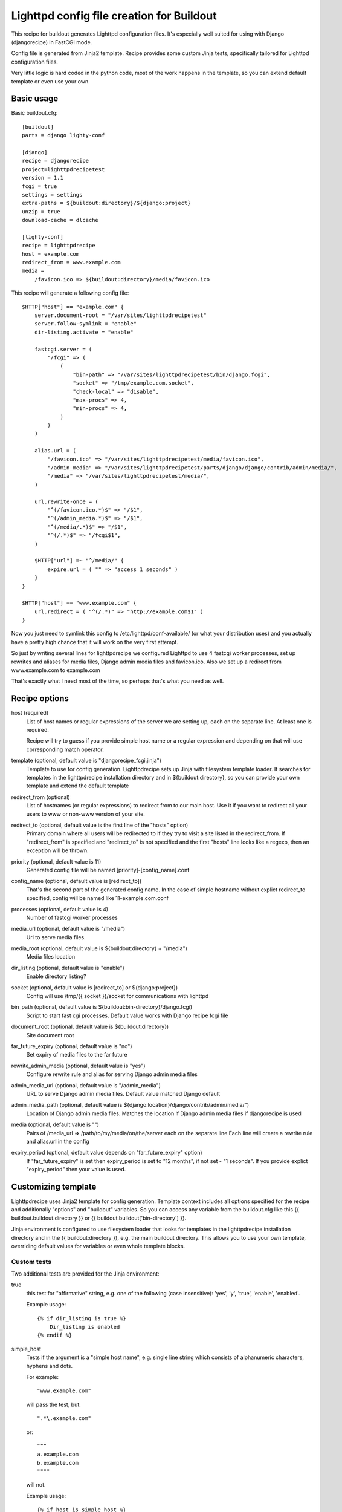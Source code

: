 ==========================================
Lighttpd config file creation for Buildout
==========================================

This recipe for buildout generates Lighttpd configuration files. It's
especially well suited for using with Django (djangorecipe) in FastCGI mode.

Config file is generated from Jinja2 template. Recipe provides some custom
Jinja tests, specifically tailored for Lighttpd configuration files.

Very little logic is hard coded in the python code, most of the work happens in
the template, so you can extend default template or even use your own.


Basic usage
===========

Basic buildout.cfg::

    [buildout]
    parts = django lighty-conf

    [django]
    recipe = djangorecipe
    project=lighttpdrecipetest
    version = 1.1
    fcgi = true
    settings = settings
    extra-paths = ${buildout:directory}/${django:project}
    unzip = true
    download-cache = dlcache

    [lighty-conf]
    recipe = lighttpdrecipe
    host = example.com
    redirect_from = www.example.com
    media =
        /favicon.ico => ${buildout:directory}/media/favicon.ico

This recipe will generate a following config file::

    $HTTP["host"] == "example.com" {
        server.document-root = "/var/sites/lighttpdrecipetest"
        server.follow-symlink = "enable"
        dir-listing.activate = "enable"

        fastcgi.server = (
            "/fcgi" => (
                (
                    "bin-path" => "/var/sites/lighttpdrecipetest/bin/django.fcgi",
                    "socket" => "/tmp/example.com.socket",
                    "check-local" => "disable",
                    "max-procs" => 4,
                    "min-procs" => 4,
                )
            )
        )

        alias.url = (
            "/favicon.ico" => "/var/sites/lighttpdrecipetest/media/favicon.ico",
            "/admin_media" => "/var/sites/lighttpdrecipetest/parts/django/django/contrib/admin/media/",
            "/media" => "/var/sites/lighttpdrecipetest/media/",
        )

        url.rewrite-once = (
            "^(/favicon.ico.*)$" => "/$1",
            "^(/admin_media.*)$" => "/$1",
            "^(/media/.*)$" => "/$1",
            "^(/.*)$" => "/fcgi$1",
        )

        $HTTP["url"] =~ "^/media/" {
            expire.url = ( "" => "access 1 seconds" )
        }
    }

    $HTTP["host"] == "www.example.com" {
        url.redirect = ( "^(/.*)" => "http://example.com$1" )
    }

Now you just need to symlink this config to /etc/lighttpd/conf-available/ (or
what your distribution uses) and you actually have a pretty high chance that it will work
on the very first attempt.

So just by writing several lines for lighttpdrecipe we configured Lighttpd to
use 4 fastcgi worker processes, set up rewrites and aliases for media files,
Django admin media files and favicon.ico. Also we set up a redirect from
www.example.com to example.com

That's exactly what I need most of the time, so perhaps that's what you need as well.


Recipe options
==============

host (required)
    List of host names or regular expressions of the server we are setting up,
    each on the separate line. At least one is required.

    Recipe will try to guess if you provide simple host name or a regular expression
    and depending on that will use corresponding match operator.

template (optional, default value is "djangorecipe_fcgi.jinja")
    Template to use for config generation. Lighttpdrecipe sets up Jinja with
    filesystem template loader. It searches for templates in the lighttpdrecipe
    installation directory and in ${buildout:directory}, so you can provide
    your own template and extend the default template

redirect_from (optional)
    List of hostnames (or regular expressions) to redirect from to our main
    host. Use it if you want to redirect all your users to www or non-www
    version of your site.

redirect_to (optional, default value is the first line of the "hosts" option)
    Primary domain where all users will be redirected to if they try to visit a
    site listed in the redirect_from.
    If "redirect_from" is specified and "redirect_to" is not specified and the 
    first "hosts" line looks like a regexp, then an exception will be thrown.

priority (optional, default value is 11)
    Generated config file will be named [priority]-[config_name].conf

config_name (optional, default value is [redirect_to])
    That's the second part of the generated config name. In the case of simple
    hostname without explict redirect_to specified, config will be named like
    11-example.com.conf

processes (optional, default value is 4)
    Number of fastcgi worker processes

media_url (optional, default value is "/media")
    Url to serve media files.

media_root (optional, default value is ${buildout:directory} + "/media")
    Media files location

dir_listing (optional, default value is "enable")
    Enable directory listing?

socket (optional, default value is [redirect_to] or ${django:project})
    Config will use /tmp/{{ socket }}/socket for communications with lighttpd

bin_path (optional, default value is ${buildout:bin-directory}/django.fcgi)
    Script to start fast cgi processes. Default value works with Django recipe fcgi file

document_root (optional, default value is ${buildout:directory})
    Site document root

far_future_expiry (optional, default value is "no")
    Set expiry of media files to the far future

rewrite_admin_media (optional, default value is "yes")
    Configure rewrite rule and alias for serving Django admin media files

admin_media_url (optional, default value is "/admin_media")
    URL to serve Django admin media files. Default value matched Django default

admin_media_path (optional, default value is ${django:location}/django/contrib/admin/media/")
    Location of Django admin media files. Matches the location if Django admin
    media files if djangorecipe is used

media (optional, default value is "")
    Pairs of /media_url => /path/to/my/media/on/the/server each on the separate line
    Each line will create a rewrite rule and alias.url in the config

expiry_period (optional, default value depends on "far_future_expiry" option)
    If "far_future_expiry" is set then expiry_period is set to "12 months", if
    not set - "1 seconds".
    If you provide explict "expiry_period" then your value is used.


Customizing template
====================

Lighttpdrecipe uses Jinja2 template for config generation. Template context
includes all options specified for the recipe and additionally "options" and
"buildout" variables. So you can access any variable from the buildout.cfg like
this {{ buildout.buildout.directory }} or {{ buildout.buildout['bin-directory'] }}.

Jinja environment is configured to use filesystem loader that looks for
templates in the lighttpdrecipe installation directory and in the 
{{ buildout:directory }}, e.g. the main buildout directory. This allows you to
use your own template, overriding default values for variables or even
whole template blocks.


Custom tests
------------

Two additional tests are provided for the Jinja environment:

true
    this test for "affirmative" string, e.g.  one of the following (case
    insensitive): 'yes', 'y', 'true', 'enable', 'enabled'.

    Example usage::

        {% if dir_listing is true %}
            Dir_listing is enabled
        {% endif %}

simple_host
    Tests if the argument is a "simple host name", e.g. single line string
    which consists of alphanumeric characters, hyphens and dots.

    For example::

        "www.example.com"

    will pass the test, but::

        ".*\.example.com" 

    or::

        """
        a.example.com
        b.example.com
        """"

    will not.

    Example usage::

        {% if host is simple_host %}
            Output simple host condition
        {% endif %}


Specifying different default option values
------------------------------------------

You can easily specify different default option values by extending default template.

Here's the example::

    {%- extends "djangorecipe_fcgi.jinja" -%}

    {%- set processes = processes or '2' -%}

This template will work just as the standard one but default value for "processes" will be '2'.


Use the source
--------------

You can do many other things by extending the template. To get the idea what's
going on in the template look at the template source_.

.. _source: http://github.com/redvasily/lighttpdrecipe/blob/master/lighttpdrecipe/djangorecipe_fcgi.jinja


Bugs
====

If you find a bug please use the github tracker_.

.. _tracker: http://github.com/redvasily/lighttpdrecipe/issues 


Custom templates
================

I don't expect my template to work for everyone, so if you find general
infrastructure of lighttpdrecipe and create another template which you can
think can be useful for someone else, please contact me at redvasily at
gmail.com and I'll include your template in the lighttpdrecipe
